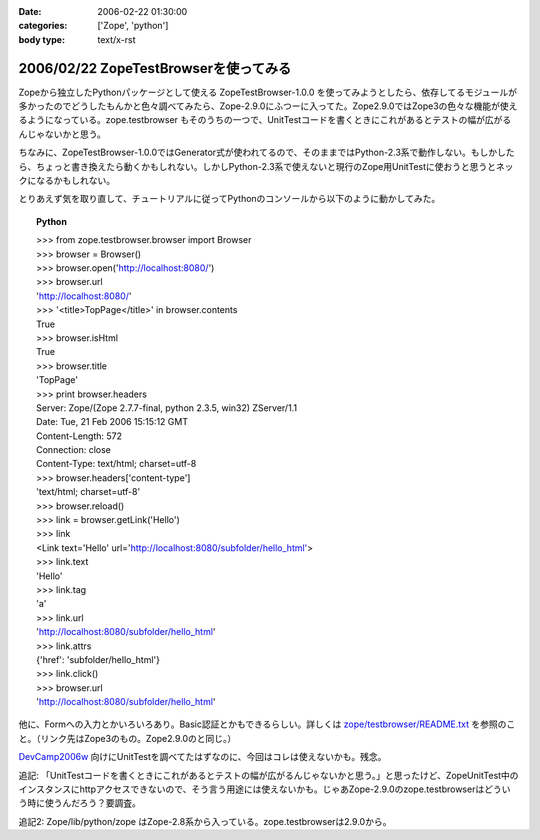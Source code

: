 :date: 2006-02-22 01:30:00
:categories: ['Zope', 'python']
:body type: text/x-rst

======================================
2006/02/22 ZopeTestBrowserを使ってみる
======================================

Zopeから独立したPythonパッケージとして使える ZopeTestBrowser-1.0.0 を使ってみようとしたら、依存してるモジュールが多かったのでどうしたもんかと色々調べてみたら、Zope-2.9.0にふつーに入ってた。Zope2.9.0ではZope3の色々な機能が使えるようになっている。zope.testbrowser もそのうちの一つで、UnitTestコードを書くときにこれがあるとテストの幅が広がるんじゃないかと思う。

ちなみに、ZopeTestBrowser-1.0.0ではGenerator式が使われてるので、そのままではPython-2.3系で動作しない。もしかしたら、ちょっと書き換えたら動くかもしれない。しかしPython-2.3系で使えないと現行のZope用UnitTestに使おうと思うとネックになるかもしれない。

とりあえず気を取り直して、チュートリアルに従ってPythonのコンソールから以下のように動かしてみた。


.. :extend type: text/x-rst
.. :extend:

.. topic:: Python
    :class: dos

    | >>> from zope.testbrowser.browser import Browser
    | >>> browser = Browser()
    | >>> browser.open('http://localhost:8080/')
    | >>> browser.url
    | 'http://localhost:8080/'
    | >>> '<title>TopPage</title>' in browser.contents
    | True
    | >>> browser.isHtml
    | True
    | >>> browser.title
    | 'TopPage'
    | >>> print browser.headers
    | Server: Zope/(Zope 2.7.7-final, python 2.3.5, win32) ZServer/1.1
    | Date: Tue, 21 Feb 2006 15:15:12 GMT
    | Content-Length: 572
    | Connection: close
    | Content-Type: text/html; charset=utf-8
    | >>> browser.headers['content-type']
    | 'text/html; charset=utf-8'
    | >>> browser.reload()
    | >>> link = browser.getLink('Hello')
    | >>> link
    | <Link text='Hello' url='http://localhost:8080/subfolder/hello_html'>
    | >>> link.text
    | 'Hello'
    | >>> link.tag
    | 'a'
    | >>> link.url
    | 'http://localhost:8080/subfolder/hello_html'
    | >>> link.attrs
    | {'href': 'subfolder/hello_html'}
    | >>> link.click()
    | >>> browser.url
    | 'http://localhost:8080/subfolder/hello_html'

他に、Formへの入力とかいろいろあり。Basic認証とかもできるらしい。詳しくは `zope/testbrowser/README.txt`_ を参照のこと。（リンク先はZope3のもの。Zope2.9.0のと同じ。）

`DevCamp2006w`_ 向けにUnitTestを調べてたはずなのに、今回はコレは使えないかも。残念。

.. _`zope/testbrowser/README.txt`: http://svn.zope.org/Zope3/trunk/src/zope/testbrowser/README.txt?rev=41673&view=markup
.. _`DevCamp2006w`: http://coreblog.org/camp/2006w/%%%%%%%%%-------

追記: 「UnitTestコードを書くときにこれがあるとテストの幅が広がるんじゃないかと思う。」と思ったけど、ZopeUnitTest中のインスタンスにhttpアクセスできないので、そう言う用途には使えないかも。じゃあZope-2.9.0のzope.testbrowserはどういう時に使うんだろう？要調査。

追記2: Zope/lib/python/zope はZope-2.8系から入っている。zope.testbrowserは2.9.0から。
